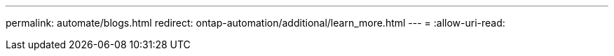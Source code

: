 ---
permalink: automate/blogs.html 
redirect: ontap-automation/additional/learn_more.html 
---
= 
:allow-uri-read: 


